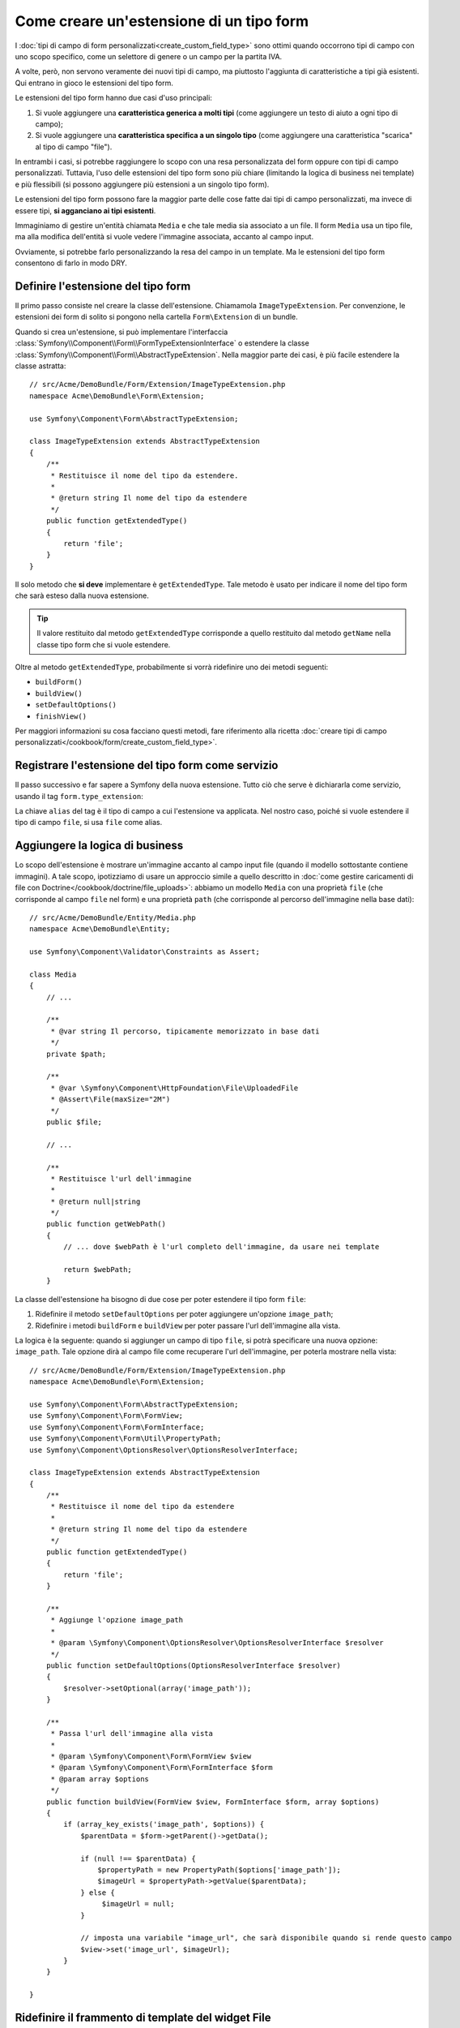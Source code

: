 .. index::
   single: Form; Estensione di tipo form

Come creare un'estensione di un tipo form
=========================================

I :doc:`tipi di campo di form personalizzati<create_custom_field_type>` sono ottimi
quando occorrono tipi di campo con uno scopo specifico, come un selettore di genere o
un campo per la partita IVA.

A volte, però, non servono veramente dei nuovi tipi di campo, ma piuttosto l'aggiunta
di caratteristiche a tipi già esistenti. Qui entrano in gioco le estensioni
del tipo form.

Le estensioni del tipo form hanno due casi d'uso principali:

#. Si vuole aggiungere una **caratteristica generica a molti tipi** (come
   aggiungere un testo di aiuto a ogni tipo di campo);
#. Si vuole aggiungere una **caratteristica specifica a un singolo tipo** (come
   aggiungere una caratteristica "scarica" al tipo di campo "file").

In entrambi i casi, si potrebbe raggiungere lo scopo con una resa personalizzata
del form oppure con tipi di campo personalizzati. Tuttavia, l'uso delle estensioni
del tipo form sono più chiare (limitando la logica di business nei template)
e più flessibili (si possono aggiungere più estensioni a un singolo
tipo form).

Le estensioni del tipo form possono fare la maggior parte delle cose fatte dai tipi di
campo personalizzati, ma invece di essere tipi, **si agganciano ai tipi esistenti**.

Immaginiamo di gestire un'entità chiamata ``Media`` e che tale media sia associato a
un file. Il form ``Media`` usa un tipo file, ma alla modifica dell'entità si vuole
vedere l'immagine associata, accanto al campo
input.

Ovviamente, si potrebbe farlo personalizzando la resa del campo in un
template. Ma le estensioni del tipo form consentono di farlo in modo DRY.

Definire l'estensione del tipo form
-----------------------------------

Il primo passo consiste nel creare la classe dell'estensione. Chiamamola
``ImageTypeExtension``. Per convenzione, le estensioni dei form di solito si
pongono nella cartella ``Form\Extension`` di un bundle.

Quando si crea un'estensione, si può implementare l'interfaccia
:class:`Symfony\\Component\\Form\\FormTypeExtensionInterface`
o estendere la classe :class:`Symfony\\Component\\Form\\AbstractTypeExtension`.
Nella maggior parte dei casi, è più facile estendere la classe astratta::

    // src/Acme/DemoBundle/Form/Extension/ImageTypeExtension.php
    namespace Acme\DemoBundle\Form\Extension;

    use Symfony\Component\Form\AbstractTypeExtension;

    class ImageTypeExtension extends AbstractTypeExtension
    {
        /**
         * Restituisce il nome del tipo da estendere.
         *
         * @return string Il nome del tipo da estendere
         */
        public function getExtendedType()
        {
            return 'file';
        }
    }

Il solo metodo che **si deve** implementare è ``getExtendedType``.
Tale metodo è usato per indicare il nome del tipo form che sarà esteso
dalla nuova estensione.

.. tip::

    Il valore restituito dal metodo ``getExtendedType`` corrisponde a quello
    restituito dal metodo ``getName`` nella classe tipo form che si vuole
    estendere.

Oltre al metodo ``getExtendedType``, probabilmente si vorrà ridefinire
uno dei metodi seguenti:

* ``buildForm()``

* ``buildView()``

* ``setDefaultOptions()``

* ``finishView()``

Per maggiori informazioni su cosa facciano questi metodi, fare riferimento alla
ricetta
:doc:`creare tipi di campo personalizzati</cookbook/form/create_custom_field_type>`.

Registrare l'estensione del tipo form come servizio
---------------------------------------------------

Il passo successivo e far sapere a Symfony della nuova estensione. Tutto ciò che
serve è dichiararla come servizio, usando il tag
``form.type_extension``:

.. configuration-block::

    .. code-block:: yaml

        services:
            acme_demo_bundle.image_type_extension:
                class: Acme\DemoBundle\Form\Extension\ImageTypeExtension
                tags:
                    - { name: form.type_extension, alias: file }

    .. code-block:: xml

        <service id="acme_demo_bundle.image_type_extension" class="Acme\DemoBundle\Form\Extension\ImageTypeExtension">
            <tag name="form.type_extension" alias="file" />
        </service>

    .. code-block:: php

        $container
            ->register('acme_demo_bundle.image_type_extension', 'Acme\DemoBundle\Form\Extension\ImageTypeExtension')
            ->addTag('form.type_extension', array('alias' => 'file'));

La chiave ``alias`` del tag è il tipo di campo a cui l'estensione va applicata.
Nel nostro caso, poiché si vuole estendere il tipo di campo ``file``,
si usa ``file`` come alias.

Aggiungere la logica di business
--------------------------------

Lo scopo dell'estensione è mostrare un'immagine accanto al campo input file
(quando il modello sottostante contiene immagini). A tale scopo, ipotizziamo di
usare un approccio simile a quello descritto in
:doc:`come gestire caricamenti di file con Doctrine</cookbook/doctrine/file_uploads>`:
abbiamo un modello ``Media`` con una proprietà ``file`` (che corrisponde al campo
``file`` nel form) e una proprietà ``path`` (che corrisponde al percorso dell'immagine
nella base dati)::

    // src/Acme/DemoBundle/Entity/Media.php
    namespace Acme\DemoBundle\Entity;

    use Symfony\Component\Validator\Constraints as Assert;

    class Media
    {
        // ...

        /**
         * @var string Il percorso, tipicamente memorizzato in base dati
         */
        private $path;

        /**
         * @var \Symfony\Component\HttpFoundation\File\UploadedFile
         * @Assert\File(maxSize="2M")
         */
        public $file;

        // ...

        /**
         * Restituisce l'url dell'immagine
         *
         * @return null|string
         */
        public function getWebPath()
        {
            // ... dove $webPath è l'url completo dell'immagine, da usare nei template

            return $webPath;
        }

La classe dell'estensione ha bisogno di due cose per poter estendere
il tipo form ``file``:

#. Ridefinire il metodo ``setDefaultOptions`` per poter aggiungere un'opzione
   ``image_path``;
#. Ridefinire i metodi ``buildForm`` e ``buildView`` per poter passare l'url dell'immagine
   alla vista.

La logica è la seguente: quando si aggiunger un campo di tipo ``file``,
si potrà specificare una nuova opzione: ``image_path``. Tale opzione dirà
al campo file come recuperare l'url dell'immagine, per poterla mostrare
nella vista::

    // src/Acme/DemoBundle/Form/Extension/ImageTypeExtension.php
    namespace Acme\DemoBundle\Form\Extension;

    use Symfony\Component\Form\AbstractTypeExtension;
    use Symfony\Component\Form\FormView;
    use Symfony\Component\Form\FormInterface;
    use Symfony\Component\Form\Util\PropertyPath;
    use Symfony\Component\OptionsResolver\OptionsResolverInterface;

    class ImageTypeExtension extends AbstractTypeExtension
    {
        /**
         * Restituisce il nome del tipo da estendere
         *
         * @return string Il nome del tipo da estendere
         */
        public function getExtendedType()
        {
            return 'file';
        }

        /**
         * Aggiunge l'opzione image_path
         *
         * @param \Symfony\Component\OptionsResolver\OptionsResolverInterface $resolver
         */
        public function setDefaultOptions(OptionsResolverInterface $resolver)
        {
            $resolver->setOptional(array('image_path'));
        }

        /**
         * Passa l'url dell'immagine alla vista
         *
         * @param \Symfony\Component\Form\FormView $view
         * @param \Symfony\Component\Form\FormInterface $form
         * @param array $options
         */
        public function buildView(FormView $view, FormInterface $form, array $options)
        {
            if (array_key_exists('image_path', $options)) {
                $parentData = $form->getParent()->getData();

                if (null !== $parentData) {
                    $propertyPath = new PropertyPath($options['image_path']);
                    $imageUrl = $propertyPath->getValue($parentData);
                } else {
                     $imageUrl = null;
                }

                // imposta una variabile "image_url", che sarà disponibile quando si rende questo campo
                $view->set('image_url', $imageUrl);
            }
        }

    }

Ridefinire il frammento di template del widget File
---------------------------------------------------

Ogni tipo di campo viene resto da un frammento di template. Questi frammenti di template
possono essere ridefiniti, per poter personalizzare la resa del form. Per maggiori
informazioni, fare riferimento alla ricetta :ref:`cookbook-form-customization-form-themes`.

Nella classe estensione abbiamo aggiunto una nuova variabile (``image_url``), ma
dobbiamo ancora specificare cosa fare con tale variabile nel template.
Nello specifico, occorre sovrascrivere il blocco ``file_widget``:

.. configuration-block::

    .. code-block:: html+jinja

        {# src/Acme/DemoBundle/Resources/views/Form/fields.html.twig #}
        {% extends 'form_div_layout.html.twig' %}

        {% block file_widget %}
            {% spaceless %}

            {{ block('form_widget') }}
            {% if image_url is not null %}
                <img src="{{ asset(image_url) }}"/>
            {% endif %}

            {% endspaceless %}
        {% endblock %}

    .. code-block:: html+php

        <!-- src/Acme/DemoBundle/Resources/views/Form/file_widget.html.php -->
        <?php echo $view['form']->widget($form) ?>
        <?php if (null !== $image_url): ?>
            <img src="<?php echo $view['assets']->getUrl($image_url) ?>"/>
        <?php endif ?>

.. note::

    Occorrerà modificare il file di configurazione o specificare esplicitamente
    il tema del form, per consentire a Symfony di usare il blocco
    sovrascritto. Vedere :ref:`cookbook-form-customization-form-themes` per maggiori
    informazioni.

Usare l'estensione
------------------

D'ora in poi, quando si aggiunge un tipo di campo ``file`` a un form, si può
specificare un'opzione ``image_path``, che sarà usata per mostrare un'immagine
vicino al campo file. Per esempio::

    // src/Acme/DemoBundle/Form/Type/MediaType.php
    namespace Acme\DemoBundle\Form\Type;

    use Symfony\Component\Form\AbstractType;
    use Symfony\Component\Form\FormBuilderInterface;

    class MediaType extends AbstractType
    {
        public function buildForm(FormBuilderInterface $builder, array $options)
        {
            $builder
                ->add('name', 'text')
                ->add('file', 'file', array('image_path' => 'webPath'));
        }

        public function getName()
        {
            return 'media';
        }
    }

Mostrando il form, se il modello sottostante ha già un'immagine associata,
questa sarà mostrata accanto al campo file.